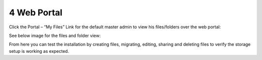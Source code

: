 ##############
4 Web Portal
##############

Click the Portal – “My Files” Link for the default master admin to view his files/folders over the web portal:

.. image:: _static/image_s4_1_1_v2.png

See below image for the files and folder view:

.. image:: _static/image_s4_1_2_v2.png

From here you can test the installation by creating files, migrating, editing, sharing and deleting files to verify the storage setup is working as expected.

